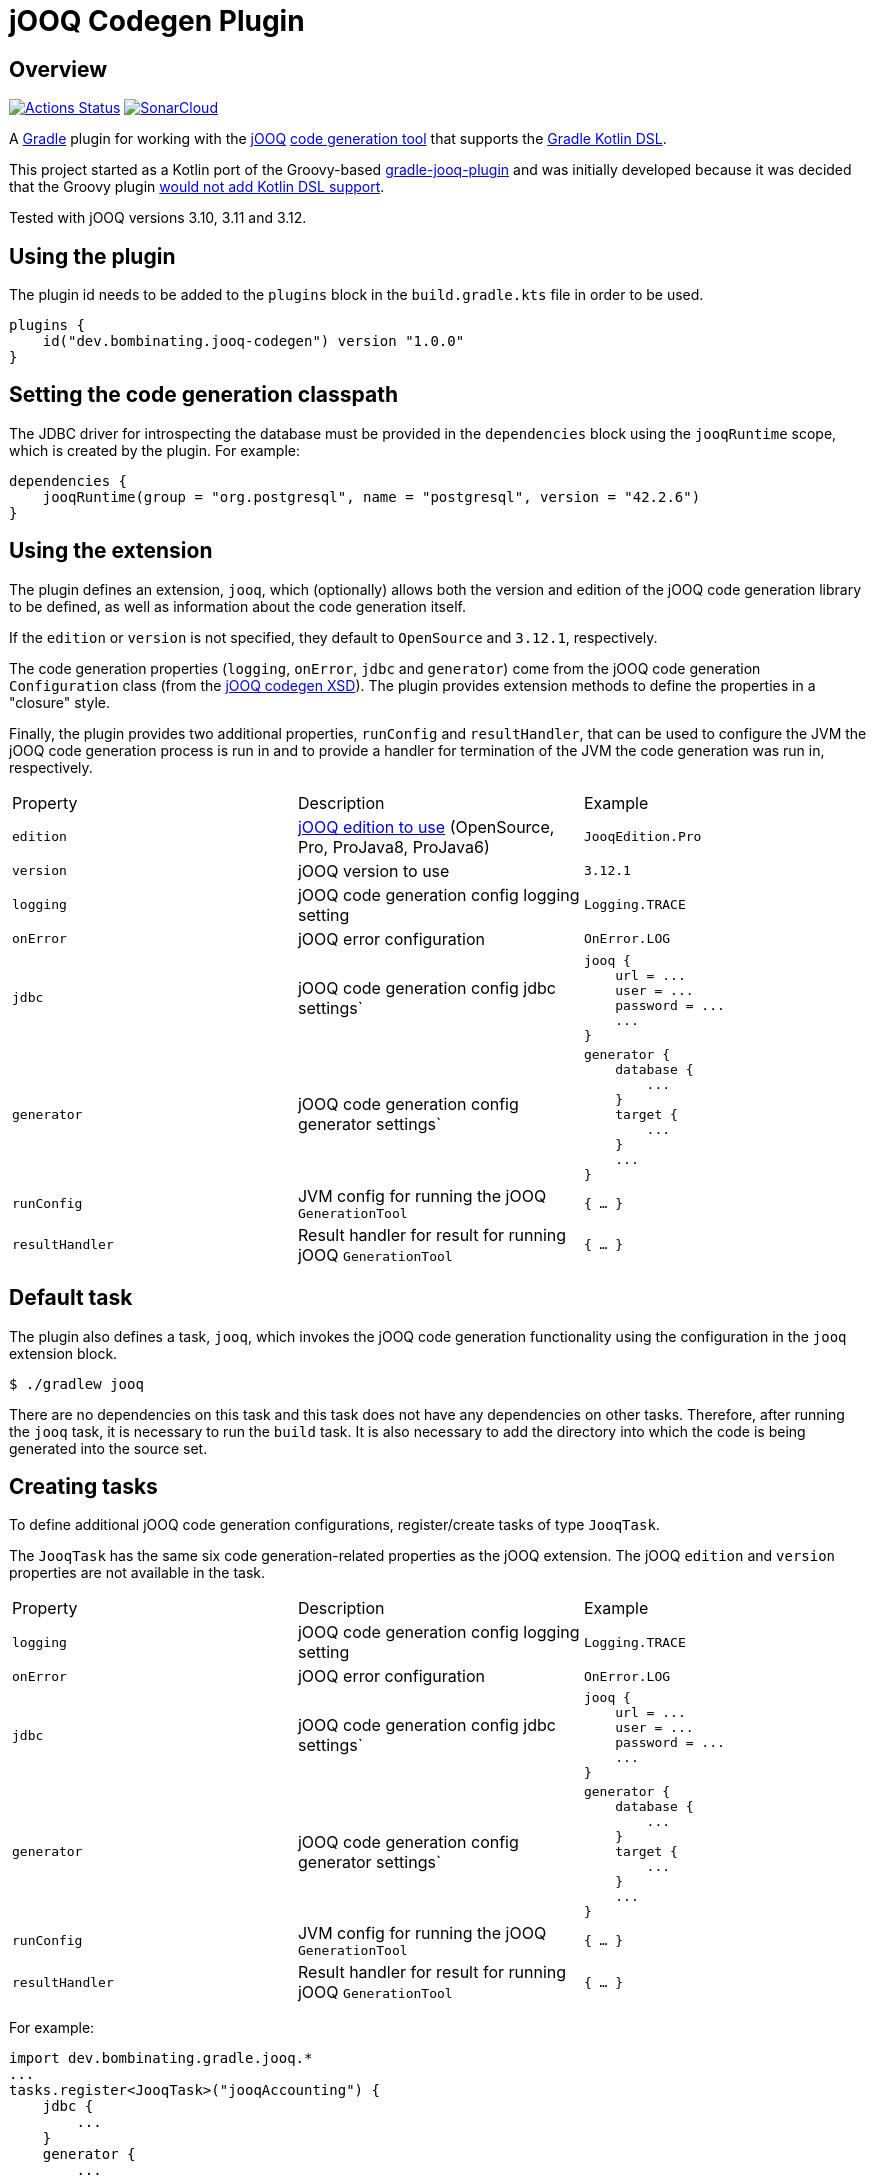 = jOOQ Codegen Plugin

== Overview

image:https://github.com/bombinating/jooq-gradle-plugin/workflows/build/badge.svg["Actions Status", link="https://github.com/bombinating/jooq-gradle-plugin/actions"] image:https://sonarcloud.io/api/project_badges/measure?project=bombinating_jooq-gradle-plugin&metric=alert_status["SonarCloud", link="https://sonarcloud.io/dashboard?id=bombinating_jooq-gradle-plugin"]

A https://gradle.org[Gradle] plugin for working with the https://www.jooq.org[jOOQ] https://www.jooq.org/doc/3.11/manual/code-generation/codegen-configuration/[code generation tool] that supports the https://docs.gradle.org/current/userguide/kotlin_dsl.html[Gradle Kotlin DSL].

This project started as a Kotlin port of the Groovy-based https://github.com/etiennestuder/gradle-jooq-plugin[gradle-jooq-plugin] and was initially developed because it was decided that the Groovy plugin https://github.com/etiennestuder/gradle-jooq-plugin/pull/91[would not add Kotlin DSL support].

Tested with jOOQ versions 3.10, 3.11 and 3.12.

== Using the plugin

The plugin id needs to be added to the `plugins` block in the `build.gradle.kts` file in order to be used.

[source,build.gradle.kts]
----
plugins {
    id("dev.bombinating.jooq-codegen") version "1.0.0"
}
----

== Setting the code generation classpath

The JDBC driver for introspecting the database must be provided in the `dependencies` block using the `jooqRuntime` scope, which is created by the plugin. For example:

[source,build.gradle.kts]
----
dependencies {
    jooqRuntime(group = "org.postgresql", name = "postgresql", version = "42.2.6")
}
----

== Using the extension

The plugin defines an extension, `jooq`, which (optionally) allows both the version and edition of the jOOQ code generation library to be defined, as well as information about the code generation itself.

If the `edition` or `version` is not specified, they default to `OpenSource` and `3.12.1`, respectively.

The code generation properties (`logging`, `onError`, `jdbc` and `generator`) come from the jOOQ code generation `Configuration` class (from the https://www.jooq.org/xsd/jooq-runtime-3.12.0.xsd[jOOQ codegen XSD]). The plugin provides extension methods to define the properties in a "closure" style.

Finally, the plugin provides two additional properties, `runConfig` and `resultHandler`, that can be used to configure the JVM the jOOQ code generation process is run in and to provide a handler for termination of the JVM the code generation was run in, respectively.

|===
|Property | Description | Example
|`edition`|https://www.jooq.org/download/versions[jOOQ edition to use] (OpenSource, Pro, ProJava8, ProJava6)|`JooqEdition.Pro`
|`version`|jOOQ version to use|`3.12.1`
|`logging`|jOOQ code generation config logging setting|`Logging.TRACE`
|`onError`|jOOQ error configuration|`OnError.LOG`
|`jdbc`|jOOQ code generation config jdbc settings`
l|
jooq {
    url = ...
    user = ...
    password = ...
    ...
}
|`generator`|jOOQ code generation config generator settings`
l|generator {
    database {
        ...
    }
    target {
        ...
    }
    ...
}
|`runConfig`|JVM config for running the jOOQ `GenerationTool`| `{ ... }`
|`resultHandler`|Result handler for result for running jOOQ `GenerationTool`|`{ ... }`
|===

== Default task

The plugin also defines a task, `jooq`, which invokes the jOOQ code generation functionality using the configuration in the `jooq` extension block.

[source,bash]
----
$ ./gradlew jooq
----

There are no dependencies on this task and this task does not have any dependencies on other tasks. Therefore, after running the `jooq` task, it is necessary to run the `build` task. It is also necessary to add the directory into which the code is being generated into the source set.

== Creating tasks

To define additional jOOQ code generation configurations, register/create tasks of type `JooqTask`.

The `JooqTask` has the same six code generation-related properties as the jOOQ extension. The jOOQ `edition` and `version` properties are not available in the task.

|===
|Property | Description | Example
|`logging`|jOOQ code generation config logging setting|`Logging.TRACE`
|`onError`|jOOQ error configuration|`OnError.LOG`
|`jdbc`|jOOQ code generation config jdbc settings`
l|
jooq {
    url = ...
    user = ...
    password = ...
    ...
}
|`generator`|jOOQ code generation config generator settings`
l|generator {
    database {
        ...
    }
    target {
        ...
    }
    ...
}
|`runConfig`|JVM config for running the jOOQ `GenerationTool`| `{ ... }`
|`resultHandler`|Result handler for result for running jOOQ `GenerationTool`|`{ ... }`
|===

For example:

[source,build.gradle.kts]
----
import dev.bombinating.gradle.jooq.*
...
tasks.register<JooqTask>("jooqAccounting") {
    jdbc {
        ...
    }
    generator {
        ...
    }
    logging = ...
}
----

This task can be invoked like any other Gradle task:

[source,bash]
----
$ ./gradlew jooqAccounting
----

== Logging

The plugin configures http://www.slf4j.org[SLF4J] and http://logback.qos.ch/[Logback] as the logging library for the plugin and provides a default `logback.xml` file that specifies the log format for the code generation.

To provide a different Logback configuration, add the directory containing the `logback.xml` file to the `jooqRuntime` configuration. For example:

[source,build.gradle.kts]
----
jooqRuntime(files("..."))
----

== Differences from the original plugin

* In this plugin, the `jooq` extension defines a _single_ jOOQ code generation task called `jooq`. Other jOOQ code generation tasks are _explicitly_ defined using the Gradle task mechanism rather than being implicitly created in the `jooq` extension block. For example:

[source,build.gradle.kts]
----
...
tasks.register<JooqTask>("...") {
    jdbc {
        ...
    }
    generator {
        ...
    }
    ...
}
...
----

* This plugin does not create a task dependency between the jOOQ code generation and the Java compilation task.  Instead, if desired, the dependency can be set up explicitly in Gradle.

[source,build.gradle.kts]
----
...
tasks.getByName("compileJava").dependsOn(tasks.getByName("jooq"))
...
----

== Internals

=== Overview

The plugin works by generating a jOOQ XML configuration file and then invoking the `GenerationTool` class on it.

=== Tests

There are four types of tests for the plugin:

* testing that the extension methods create the correct `Configuration` object
* testing that the plugin works with the https://www.h2database.com/html/main.html[H2] database
* testing that the plugin works with https://www.postgresql.org/[PostgreSQL]
* testing that the plugin works with https://www.microsoft.com/en-us/sql-server/default.aspx[SQL Server]

For the PostgreSQL and SQL Server databases, the tests use the https://www.testcontainers.org[Test Containers] library to run the databases in a Docker container.

By default, the tests requiring Docker are disabled. To enable them, set the `JOOQ_CONTAINER_TESTS` environment variable to `true`.

By default, only the Open Source version of jOOQ is tested. In order to also test the Pro version, set the `JOOQ_PRO_TEST` environment to `true` (this will test both the Pro and Pro Java 8 versions). In addition, the `JOOQ_REPO_URL`, `JOOQ_REPO_USERNAME` and `JOOQ_REPO_PASSWORD` environment variables also need to be specified in order for the tests to find the jOOQ Pro artifacts.

In order to run the SQL Server tests (since they require both a Docker container and the Pro version of jOOQ), the `JOOQ_CONTAINER_TESTS` and `JOOQ_PRO_TEST` environment variables must be set to `true` and the `JOOQ_REPO_URL`, `JOOQ_REPO_USERNAME` and `JOOQ_REPO_PASSWORD` must also be specified.

=== Releasing

To push to a local Maven repository:

[source,bash]
----
$ ./gradlew clean build publishToMavenLocal
----

To push a *snapshot* to https://oss.jfrog.org/artifactory/[Artifactory]:

[source,bash]
----
$ ./gradlew clean build artifactoryPublish -PbintrayUser=... -PbintrayKey=...
----

To create a release and create a tag in git for it:

[source,bash]
----
$ ./gradlew clean build release
----

To push a *release* to https://dl.bintray.com/bombinating/maven/[bintray]:

[source,bash]
----
$ ./gradlew clean build bintrayUpload -PbintrayUser=... -PbintrayKey=...
----

To push a release to the Gradle plugin repository:

[source,bash]
----
$ ./gradlew clean build publishPlugins -Pgradle.publish.key=... -Pgradle.publish.secret=...
----

== License

http://www.apache.org/licenses/LICENSE-2.0.html[Apache License, Version 2.0.]

== Appendix A: Minimal Example

In this example, a variable, `genDir`, is defined for the directory the code will be generated into, and this directory is added to the "main" `sourceSets` and also used in the `target` jOOQ configuration.

The database connection info comes from a properties file or from Gradle `-P` commandline arguments.

[source,build.gradle.kts]
----
import dev.bombinating.gradle.jooq.*

val genDir = "$projectDir/generated/src/main/java"
val jooqUrl: String by project
val jooqUsername: String by project
val jooqPassword: String by project

plugins {
    java
    id("dev.bombinating.jooq-codegen") version "1.0.0"
}

sourceSets["main"].java {
    srcDir(genDir)
}

repositories {
    mavenLocal()
    mavenCentral()
}

dependencies {
    compile(group = "org.jooq", name = "jooq", version = "3.12.1")
    jooqRuntime(group = "org.postgresql", name = "postgresql", version = "42.2.8")
}

jooq {
    jdbc {
        url = jooqUrl
        username = jooqUsername
        password = jooqPassword
    }
    generator {
        database {
            inputSchema = "public"
        }
        target {
            directory = genDir
            packageName = "com.acme.domain.db"
        }
    }
}
----

The jOOQ code generation, and subsequent build, can be invoked as:

[source,bash]
----
$ ./gradlew clean jooq build
----

== Appendix B: Fuller Example

The first half of this example is the same as above, except:

* the jOOQ edition is specified (`ProJava8`)
* the jOOQ version is specified (`3.12.1`)
* the JVM config for running the code generation tool is specified (`-Xmx2g`)
* a result handler prints the exit value of the code generation tool
* the code generation logging is specified (`DEBUG`)

In addition, an explicit jOOQ task called `accounting` is defined. This is associated with an Oracle database; like the configuration defined in the `jooq` extension, the connection info is specified using the Gradle `by project` construction and read from a properties file or from the commandline. The example also shows a more sophisticated jOOQ configuration.

Finally, the Java compilation is set to depend on the jOOQ code generation for both the `jooq` and `accounting` tasks.

[source,build.gradle.kts]
----
import dev.bombinating.gradle.jooq.*
import org.jooq.meta.jaxb.Logging

val genDir = "$projectDir/generated/src/main/java"
val jooqUrl: String by project
val jooqUsername: String by project
val jooqPassword: String by project

val oracleUrl: String by project
val oracleUsername: String by project
val oraclePassword: String by project
val oracleSchema: String by project

plugins {
    java
    id("dev.bombinating.jooq-codegen") version "1.0.0"
}

sourceSets["main"].java {
    srcDir(genDir)
}

repositories {
    mavenLocal()
    mavenCentral()
}

dependencies {
    compile(group = "org.jooq", name = "jooq", version = "3.12.1")
    jooqRuntime(group = "org.postgresql", name = "postgresql", version = "42.2.8")
    jooqRuntime(group = "com.oracle.ojdbc", name = "ojdbc8", version = "19.3.0.0")
}

jooq {
    edition = JooqEdition.ProJava8
    version = "3.12.1"
    runConfig { jvmArgs = listOf("-Xmx2g") }
    resultHandler { println("The exit value of the code generation was: $exitValue") }
    logging = Logging.DEBUG
    jdbc {
        url = jooqUrl
        username = jooqUsername
        password = jooqPassword
    }
    generator {
        database {
            inputSchema = "public"
        }
        target {
            directory = genDir
            packageName = "com.acme.domain.db.pg"
        }
    }
}

val accounting = tasks.register<JooqTask>("accounting") {
    jdbc {
        driver = "oracle.jdbc.driver.OracleDriver"
        url = oracleUrl
        username = oracleUsername
        password = oraclePassword
        schema = oracleSchema
    }
    generator {
        generate {
            isJavaTimeTypes = true
        }
        database {
            name = "org.jooq.meta.oracle.OracleDatabase"
            includes = ".*"
            excludes = "^BIN\\$.*|flyway_schema_history"
            inputSchema = oracleSchema
            forcedTypes {
                forcedType {
                    name = "BOOLEAN"
                    expression = ".*_IND"
                    types = ".*"
                }
            }
        }
        target {
            directory = genDir
            packageName = "com.acme.domain.db.oracle"
        }
    }
    logging = Logging.DEBUG
}

tasks.getByName("compileJava").dependsOn(jooq2, tasks.getByName("jooq"))

----

To generate the code related to both databases, it is sufficient to simply call the `build` task since it has a dependency on both the `joo` and `accounting` tasks Gradle and will therefore ensure that the the source code has been generated from both databases first.

[source,bash]
----
$ ./gradlew clean build
----

== Appendix C: Example project

A complete example, using both the `jooq` extension and task with the https://www.h2database.com/html/main.html[H2] database, is available https://github.com/bombinating/jooq-gradle-plugin-example[here].
